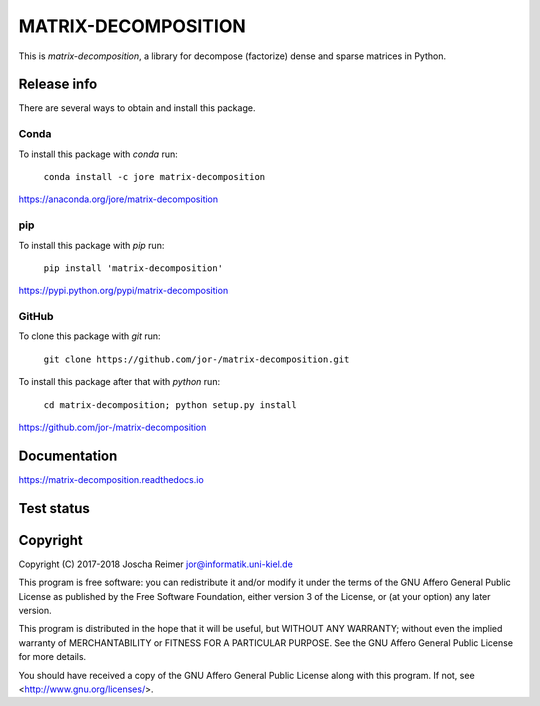 ====================
MATRIX-DECOMPOSITION
====================

This is *matrix-decomposition*, a library for decompose (factorize) dense and sparse matrices in Python.


Release info
============

There are several ways to obtain and install this package.

Conda
-----

.. image:: https://img.shields.io/conda/v/jore/matrix-decomposition.svg
    :target: https://anaconda.org/jore/matrix-decomposition
    :alt: Conda version
.. image:: https://anaconda.org/jore/matrix-decomposition/badges/latest_release_date.svg
    :target: https://anaconda.org/jore/matrix-decomposition
    :alt: Conda last updated
.. image:: https://anaconda.org/jore/matrix-decomposition/badges/platforms.svg
    :target: https://anaconda.org/jore/matrix-decomposition
    :alt: Conda platforms
.. image:: https://anaconda.org/jore/matrix-decomposition/badges/license.svg
    :target: https://anaconda.org/jore/matrix-decomposition
    :alt: Conda licence


To install this package with *conda* run:

    ``conda install -c jore matrix-decomposition``

https://anaconda.org/jore/matrix-decomposition


pip
---

.. image:: https://img.shields.io/pypi/v/matrix-decomposition.svg
    :target: https://pypi.python.org/pypi/matrix-decomposition
    :alt: PyPI version
.. image:: https://img.shields.io/pypi/format/matrix-decomposition.svg
    :target: https://pypi.python.org/pypi/matrix-decomposition
    :alt: PyPI format
.. image:: https://img.shields.io/pypi/l/matrix-decomposition.svg
    :target: https://pypi.python.org/pypi/matrix-decomposition
    :alt: PyPI licence

To install this package with *pip* run:

    ``pip install 'matrix-decomposition'``

https://pypi.python.org/pypi/matrix-decomposition


GitHub
------

.. image:: https://img.shields.io/github/tag/jor-/matrix-decomposition.svg
    :target: https://github.com/jor-/matrix-decomposition
    :alt: GitHub last tag
.. image:: https://img.shields.io/github/license/jor-/matrix-decomposition.svg
    :target: https://github.com/jor-/matrix-decomposition
    :alt: GitHub license

To clone this package with *git* run:

    ``git clone https://github.com/jor-/matrix-decomposition.git``

To install this package after that with *python* run:

    ``cd matrix-decomposition; python setup.py install``

https://github.com/jor-/matrix-decomposition


Documentation
=============

.. image:: https://readthedocs.org/projects/matrix-decomposition/badge/?version=stable
    :target: http://matrix-decomposition.readthedocs.io/en/stable/?badge=stable
    :alt: Documentation Status

https://matrix-decomposition.readthedocs.io


Test status
===========

.. image:: https://travis-ci.org/jor-/matrix-decomposition.svg?branch=master
    :target: https://travis-ci.org/jor-/matrix-decomposition
    :alt: Build Status
.. image:: https://codecov.io/gh/jor-/matrix-decomposition/branch/master/graph/badge.svg
    :target: https://codecov.io/gh/jor-/matrix-decomposition
    :alt: Code Coverage


Copyright
=========

Copyright (C) 2017-2018  Joscha Reimer jor@informatik.uni-kiel.de

This program is free software: you can redistribute it and/or modify
it under the terms of the GNU Affero General Public License as
published by the Free Software Foundation, either version 3 of the
License, or (at your option) any later version.

This program is distributed in the hope that it will be useful,
but WITHOUT ANY WARRANTY; without even the implied warranty of
MERCHANTABILITY or FITNESS FOR A PARTICULAR PURPOSE.  See the
GNU Affero General Public License for more details.

You should have received a copy of the GNU Affero General Public License
along with this program.  If not, see <http://www.gnu.org/licenses/>.
